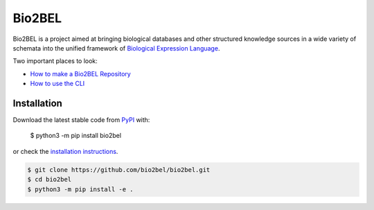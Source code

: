 Bio2BEL |build| |coverage| |docs|
=================================
Bio2BEL is a project aimed at bringing biological databases and other structured knowledge sources in a wide variety
of schemata into the unified framework of `Biological Expression Language <http://http://openbel.org/>`_.

Two important places to look:

- `How to make a Bio2BEL Repository <http://bio2bel.readthedocs.io/en/latest/tutorial.html>`_
- `How to use the CLI <http://bio2bel.readthedocs.io/en/latest/cli.html>`_

Installation |pypi_version| |python_versions| |pypi_license|
------------------------------------------------------------
Download the latest stable code from `PyPI <https://pypi.org/project/bio2bel>`_ with:

   $ python3 -m pip install bio2bel

or check the `installation instructions <http://bio2bel.readthedocs.io/en/latest/#installation>`_.

.. code-block:: sh

   $ git clone https://github.com/bio2bel/bio2bel.git
   $ cd bio2bel
   $ python3 -m pip install -e .


.. |build| image:: https://travis-ci.org/bio2bel/bio2bel.svg?branch=master
    :target: https://travis-ci.org/bio2bel/bio2bel
    :alt: Build Status

.. |coverage| image:: https://codecov.io/gh/bio2bel/bio2bel/coverage.svg?branch=master
    :target: https://codecov.io/gh/bio2bel/bio2bel?branch=master
    :alt: Coverage Status

.. |docs| image:: http://readthedocs.org/projects/bio2bel/badge/?version=latest
    :target: http://bio2bel.readthedocs.io/en/latest/?badge=latest
    :alt: Documentation Status

.. |python_versions| image:: https://img.shields.io/pypi/pyversions/bio2bel.svg
    :alt: Stable Supported Python Versions

.. |pypi_version| image:: https://img.shields.io/pypi/v/bio2bel.svg
    :alt: Current version on PyPI

.. |pypi_license| image:: https://img.shields.io/pypi/l/bio2bel.svg
    :alt: Apache 2.0 License


